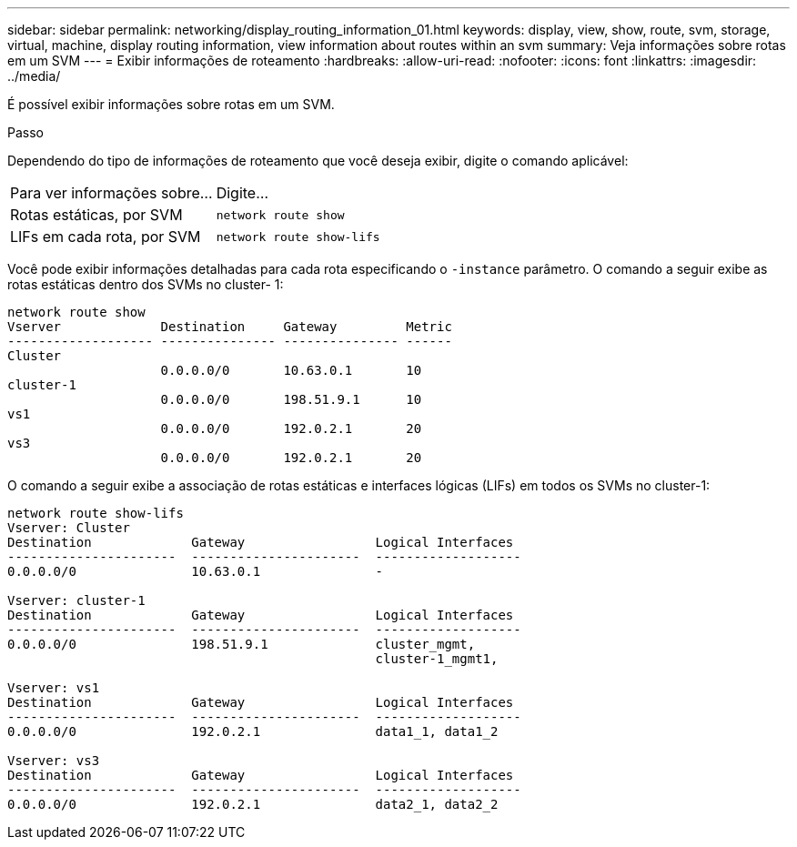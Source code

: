 ---
sidebar: sidebar 
permalink: networking/display_routing_information_01.html 
keywords: display, view, show, route, svm, storage, virtual, machine, display routing information, view information about routes within an svm 
summary: Veja informações sobre rotas em um SVM 
---
= Exibir informações de roteamento
:hardbreaks:
:allow-uri-read: 
:nofooter: 
:icons: font
:linkattrs: 
:imagesdir: ../media/


[role="lead"]
É possível exibir informações sobre rotas em um SVM.

.Passo
Dependendo do tipo de informações de roteamento que você deseja exibir, digite o comando aplicável:

[cols="40,60"]
|===


| Para ver informações sobre... | Digite... 


 a| 
Rotas estáticas, por SVM
 a| 
`network route show`



 a| 
LIFs em cada rota, por SVM
 a| 
`network route show-lifs`

|===
Você pode exibir informações detalhadas para cada rota especificando o `-instance` parâmetro. O comando a seguir exibe as rotas estáticas dentro dos SVMs no cluster- 1:

....
network route show
Vserver             Destination     Gateway         Metric
------------------- --------------- --------------- ------
Cluster
                    0.0.0.0/0       10.63.0.1       10
cluster-1
                    0.0.0.0/0       198.51.9.1      10
vs1
                    0.0.0.0/0       192.0.2.1       20
vs3
                    0.0.0.0/0       192.0.2.1       20
....
O comando a seguir exibe a associação de rotas estáticas e interfaces lógicas (LIFs) em todos os SVMs no cluster-1:

....
network route show-lifs
Vserver: Cluster
Destination             Gateway                 Logical Interfaces
----------------------  ----------------------  -------------------
0.0.0.0/0               10.63.0.1               -

Vserver: cluster-1
Destination             Gateway                 Logical Interfaces
----------------------  ----------------------  -------------------
0.0.0.0/0               198.51.9.1              cluster_mgmt,
                                                cluster-1_mgmt1,

Vserver: vs1
Destination             Gateway                 Logical Interfaces
----------------------  ----------------------  -------------------
0.0.0.0/0               192.0.2.1               data1_1, data1_2

Vserver: vs3
Destination             Gateway                 Logical Interfaces
----------------------  ----------------------  -------------------
0.0.0.0/0               192.0.2.1               data2_1, data2_2
....